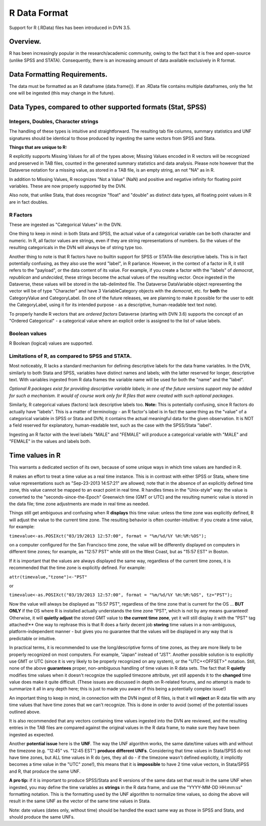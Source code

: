 R Data Format
+++++++++++++++++++++++++++++

Support for R (.RData) files has been introduced in DVN 3.5.


Overview.
===========


R has been increasingly popular in the research/academic community,
owing to the fact that it is free and open-source (unlike SPSS and
STATA). Consequently, there is an increasing amount of data available
exclusively in R format.  

Data Formatting Requirements.
==============================

The data must be formatted as an R dataframe (data.frame()). If an
.RData file contains multiple dataframes, only the 1st one will be
ingested (this may change in the future).

Data Types, compared to other supported formats (Stat, SPSS)
=============================================================

Integers, Doubles, Character strings
------------------------------------

The handling of these types is intuitive and straightforward. The
resulting tab file columns, summary statistics and UNF signatures
should be identical to those produced by ingesting the same vectors
from SPSS and Stata.

**Things that are unique to R:** 

R explicitly supports Missing Values for all of the types above;
Missing Values encoded in R vectors will be recognized and preserved
in TAB files, counted in the generated summary statistics
and data analysis. Please note however that the Dataverse notation for 
a missing value, as stored in a TAB file, is an empty string, an not "NA" as in R. 

In addition to Missing Values, R recognizes "Not a Value" (NaN) and
positive and negative infinity for floating point variables. These
are now properly supported by the DVN.

Also note, that unlike Stata, that does recognize "float" and "double"
as distinct data types, all floating point values in R are in fact
doubles. 

R Factors 
---------

These are ingested as "Categorical Values" in the DVN. 

One thing to keep in mind: in both Stata and SPSS, the actual value of
a categorical variable can be both character and numeric. In R, all
factor values are strings, even if they are string representations of
numbers. So the values of the resulting categoricals in the DVN will
always be of string type too.

Another thing to note is that R factors have no builtin support for
SPSS or STATA-like descriptive labels. This is in fact potentially
confusing, as they also use the word "label", in R parlance. However,
in the context of a factor in R, it still refers to the "payload", or
the data content of its value. For example, if you create a factor
with the "labels" of *democrat*, *republican* and *undecided*, these
strings become the actual values of the resulting vector. Once
ingested in the Dataverse, these values will be stored in the
tab-delimited file. The Dataverse DataVariable object representing the
vector will be of type "Character" and have 3 VariableCategory objects
with the *democrat*, etc. for **both** the CategoryValue and
CategoryLabel.  (In one of the future releases, we are planning to
make it possible for the user to edit the CategoryLabel, using it for
its intended purpose - as a descriptive, human-readable text text
note).

| To properly handle R vectors that are *ordered factors* Dataverse (starting with DVN 3.6) supports the concept of an "Ordered Categorical" - a categorical value where an explicit order is assigned to the list of value labels.

Boolean values
---------------------

R Boolean (logical) values are supported. 


Limitations of R, as compared to SPSS and STATA. 
------------------------------------------------

Most noticeably, R lacks a standard mechanism for defining descriptive
labels for the data frame variables.  In the DVN, similarly to
both Stata and SPSS, variables have distinct names and labels; with
the latter reserved for longer, descriptive text.
With variables ingested from R data frames the variable name will be
used for both the "name" and the "label".

*Optional R packages exist for providing descriptive variable labels;
in one of the future versions support may be added for such a
mechanism. It would of course work only for R files that were
created with such optional packages*.

Similarly, R categorical values (factors) lack descriptive labels too.
**Note:** This is potentially confusing, since R factors do
actually have "labels".  This is a matter of terminology - an R
factor's label is in fact the same thing as the "value" of a
categorical variable in SPSS or Stata and DVN; it contains the actual
meaningful data for the given observation. It is NOT a field reserved
for explanatory, human-readable text, such as the case with the
SPSS/Stata "label". 

Ingesting an R factor with the level labels "MALE" and "FEMALE" will
produce a categorical variable with "MALE" and "FEMALE" in the
values and labels both.


Time values in R
================

This warrants a dedicated section of its own, because of some unique
ways in which time values are handled in R.

R makes an effort to treat a time value as a real time instance. This
is in contrast with either SPSS or Stata, where time value
representations such as "Sep-23-2013 14:57:21" are allowed; note that
in the absence of an explicitly defined time zone, this value cannot
be mapped to an exact point in real time.  R handles times in the
"Unix-style" way: the value is converted to the
"seconds-since-the-Epoch" Greenwich time (GMT or UTC) and the
resulting numeric value is stored in the data file; time zone
adjustments are made in real time as needed.

Things still get ambiguous and confusing when R **displays** this time
value: unless the time zone was explicitly defined, R will adjust the
value to the current time zone. The resulting behavior is often
counter-intuitive: if you create a time value, for example:

``timevalue<-as.POSIXct("03/19/2013 12:57:00", format = "%m/%d/%Y %H:%M:%OS");``

on a computer configured for the San Francisco time zone, the value
will be differently displayed on computers in different time zones;
for example, as "12:57 PST" while still on the West Coast, but as
"15:57 EST" in Boston.

If it is important that the values are always displayed the same way,
regardless of the current time zones, it is recommended that the time
zone is explicitly defined. For example: 

``attr(timevalue,"tzone")<-"PST"``

or 

``timevalue<-as.POSIXct("03/19/2013 12:57:00", format = "%m/%d/%Y %H:%M:%OS", tz="PST");``

Now the value will always be displayed as "15:57 PST", regardless of
the time zone that is current for the OS ... **BUT ONLY** if the OS
where R is installed actually understands the time zone "PST", which
is not by any means guaranteed! Otherwise, it will **quietly adjust**
the stored GMT value to **the current time zone**, yet it will still
display it with the "PST" tag attached!** One way to rephrase this is
that R does a fairly decent job **storing** time values in a
non-ambiguous, platform-independent manner - but gives you no guarantee that 
the values will be displayed in any way that is predictable or intuitive. 

In practical terms, it is recommended to use the long/descriptive
forms of time zones, as they are more likely to be properly recognized
on most computers. For example, "Japan" instead of "JST".  Another possible
solution is to explicitly use GMT or UTC (since it is very likely to be
properly recognized on any system), or the "UTC+<OFFSET>" notation. Still, none of the above
**guarantees** proper, non-ambiguous handling of time values in R data
sets. The fact that R **quietly** modifies time values when it doesn't
recognize the supplied timezone attribute, yet still appends it to the
**changed** time value does make it quite difficult. (These issues are
discussed in depth on R-related forums, and no attempt is made to
summarize it all in any depth here; this is just to made you aware of
this being a potentially complex issue!)

An important thing to keep in mind, in connection with the DVN ingest
of R files, is that it will **reject** an R data file with any time
values that have time zones that we can't recognize. This is done in
order to avoid (some) of the potential issues outlined above.

It is also recommended that any vectors containing time values
ingested into the DVN are reviewed, and the resulting entries in the
TAB files are compared against the original values in the R data
frame, to make sure they have been ingested as expected. 

Another **potential issue** here is the **UNF**. The way the UNF
algorithm works, the same date/time values with and without the
timezone (e.g. "12:45" vs. "12:45 EST") **produce different
UNFs**. Considering that time values in Stata/SPSS do not have time
zones, but ALL time values in R do (yes, they all do - if the timezone
wasn't defined explicitly, it implicitly becomes a time value in the
"UTC" zone!), this means that it is **impossible** to have 2 time
value vectors, in Stata/SPSS and R, that produce the same UNF.

**A pro tip:** if it is important to produce SPSS/Stata and R versions of
the same data set that result in the same UNF when ingested, you may
define the time variables as **strings** in the R data frame, and use
the "YYYY-MM-DD HH:mm:ss" formatting notation. This is the formatting used by the UNF
algorithm to normalize time values, so doing the above will result in
the same UNF as the vector of the same time values in Stata.

Note: date values (dates only, without time) should be handled the
exact same way as those in SPSS and Stata, and should produce the same
UNFs.
